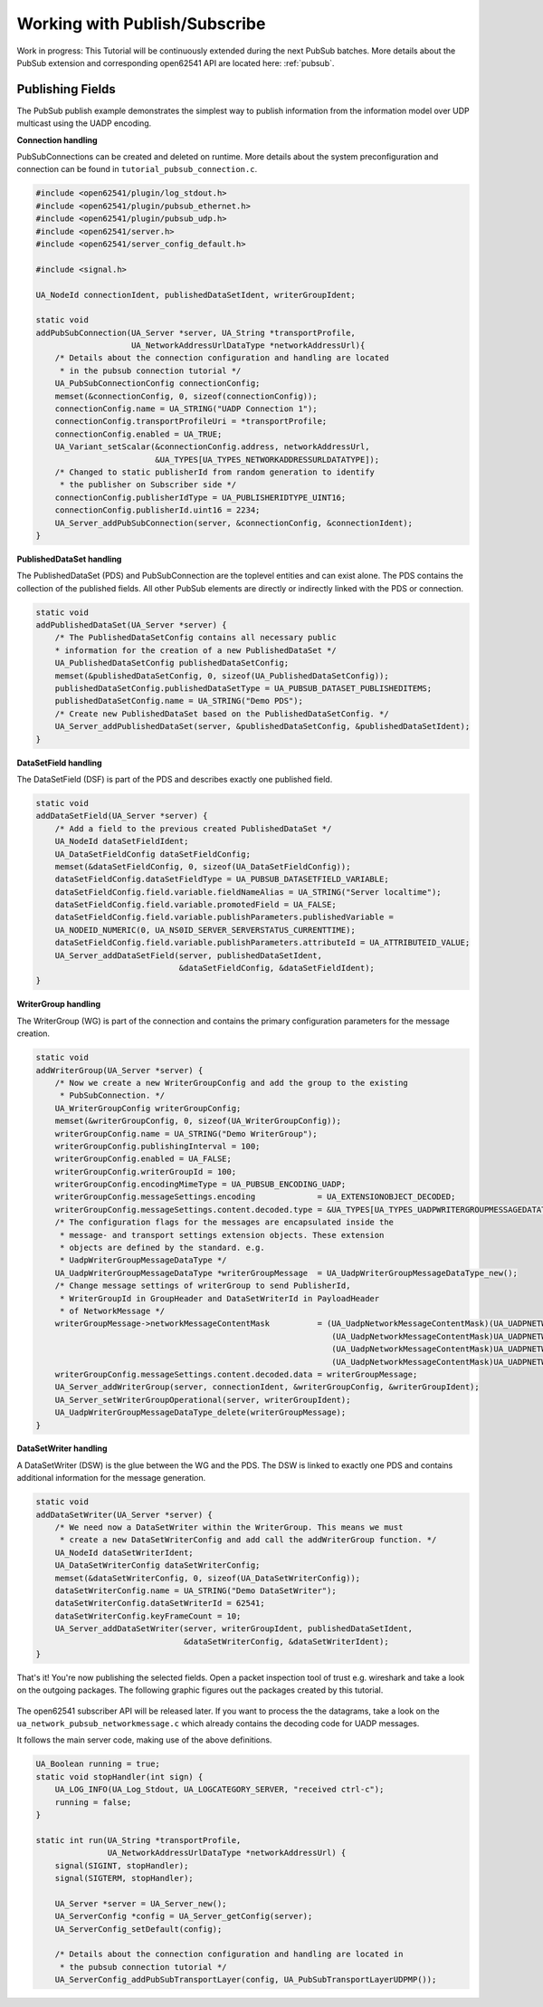 .. _pubsub-tutorial:

Working with Publish/Subscribe
------------------------------

Work in progress: This Tutorial will be continuously extended during the next
PubSub batches. More details about the PubSub extension and corresponding
open62541 API are located here: :ref:`pubsub`.

Publishing Fields
^^^^^^^^^^^^^^^^^
The PubSub publish example demonstrates the simplest way to publish
information from the information model over UDP multicast using the UADP
encoding.

**Connection handling**

PubSubConnections can be created and deleted on runtime. More details about
the system preconfiguration and connection can be found in
``tutorial_pubsub_connection.c``.

.. code-block:: c

   
   #include <open62541/plugin/log_stdout.h>
   #include <open62541/plugin/pubsub_ethernet.h>
   #include <open62541/plugin/pubsub_udp.h>
   #include <open62541/server.h>
   #include <open62541/server_config_default.h>
   
   #include <signal.h>
   
   UA_NodeId connectionIdent, publishedDataSetIdent, writerGroupIdent;
   
   static void
   addPubSubConnection(UA_Server *server, UA_String *transportProfile,
                       UA_NetworkAddressUrlDataType *networkAddressUrl){
       /* Details about the connection configuration and handling are located
        * in the pubsub connection tutorial */
       UA_PubSubConnectionConfig connectionConfig;
       memset(&connectionConfig, 0, sizeof(connectionConfig));
       connectionConfig.name = UA_STRING("UADP Connection 1");
       connectionConfig.transportProfileUri = *transportProfile;
       connectionConfig.enabled = UA_TRUE;
       UA_Variant_setScalar(&connectionConfig.address, networkAddressUrl,
                            &UA_TYPES[UA_TYPES_NETWORKADDRESSURLDATATYPE]);
       /* Changed to static publisherId from random generation to identify
        * the publisher on Subscriber side */
       connectionConfig.publisherIdType = UA_PUBLISHERIDTYPE_UINT16;
       connectionConfig.publisherId.uint16 = 2234;
       UA_Server_addPubSubConnection(server, &connectionConfig, &connectionIdent);
   }
   
**PublishedDataSet handling**

The PublishedDataSet (PDS) and PubSubConnection are the toplevel entities and
can exist alone. The PDS contains the collection of the published fields. All
other PubSub elements are directly or indirectly linked with the PDS or
connection.

.. code-block:: c

   static void
   addPublishedDataSet(UA_Server *server) {
       /* The PublishedDataSetConfig contains all necessary public
       * information for the creation of a new PublishedDataSet */
       UA_PublishedDataSetConfig publishedDataSetConfig;
       memset(&publishedDataSetConfig, 0, sizeof(UA_PublishedDataSetConfig));
       publishedDataSetConfig.publishedDataSetType = UA_PUBSUB_DATASET_PUBLISHEDITEMS;
       publishedDataSetConfig.name = UA_STRING("Demo PDS");
       /* Create new PublishedDataSet based on the PublishedDataSetConfig. */
       UA_Server_addPublishedDataSet(server, &publishedDataSetConfig, &publishedDataSetIdent);
   }
   
**DataSetField handling**

The DataSetField (DSF) is part of the PDS and describes exactly one published
field.

.. code-block:: c

   static void
   addDataSetField(UA_Server *server) {
       /* Add a field to the previous created PublishedDataSet */
       UA_NodeId dataSetFieldIdent;
       UA_DataSetFieldConfig dataSetFieldConfig;
       memset(&dataSetFieldConfig, 0, sizeof(UA_DataSetFieldConfig));
       dataSetFieldConfig.dataSetFieldType = UA_PUBSUB_DATASETFIELD_VARIABLE;
       dataSetFieldConfig.field.variable.fieldNameAlias = UA_STRING("Server localtime");
       dataSetFieldConfig.field.variable.promotedField = UA_FALSE;
       dataSetFieldConfig.field.variable.publishParameters.publishedVariable =
       UA_NODEID_NUMERIC(0, UA_NS0ID_SERVER_SERVERSTATUS_CURRENTTIME);
       dataSetFieldConfig.field.variable.publishParameters.attributeId = UA_ATTRIBUTEID_VALUE;
       UA_Server_addDataSetField(server, publishedDataSetIdent,
                                 &dataSetFieldConfig, &dataSetFieldIdent);
   }
   
**WriterGroup handling**

The WriterGroup (WG) is part of the connection and contains the primary
configuration parameters for the message creation.

.. code-block:: c

   static void
   addWriterGroup(UA_Server *server) {
       /* Now we create a new WriterGroupConfig and add the group to the existing
        * PubSubConnection. */
       UA_WriterGroupConfig writerGroupConfig;
       memset(&writerGroupConfig, 0, sizeof(UA_WriterGroupConfig));
       writerGroupConfig.name = UA_STRING("Demo WriterGroup");
       writerGroupConfig.publishingInterval = 100;
       writerGroupConfig.enabled = UA_FALSE;
       writerGroupConfig.writerGroupId = 100;
       writerGroupConfig.encodingMimeType = UA_PUBSUB_ENCODING_UADP;
       writerGroupConfig.messageSettings.encoding             = UA_EXTENSIONOBJECT_DECODED;
       writerGroupConfig.messageSettings.content.decoded.type = &UA_TYPES[UA_TYPES_UADPWRITERGROUPMESSAGEDATATYPE];
       /* The configuration flags for the messages are encapsulated inside the
        * message- and transport settings extension objects. These extension
        * objects are defined by the standard. e.g.
        * UadpWriterGroupMessageDataType */
       UA_UadpWriterGroupMessageDataType *writerGroupMessage  = UA_UadpWriterGroupMessageDataType_new();
       /* Change message settings of writerGroup to send PublisherId,
        * WriterGroupId in GroupHeader and DataSetWriterId in PayloadHeader
        * of NetworkMessage */
       writerGroupMessage->networkMessageContentMask          = (UA_UadpNetworkMessageContentMask)(UA_UADPNETWORKMESSAGECONTENTMASK_PUBLISHERID |
                                                                 (UA_UadpNetworkMessageContentMask)UA_UADPNETWORKMESSAGECONTENTMASK_GROUPHEADER |
                                                                 (UA_UadpNetworkMessageContentMask)UA_UADPNETWORKMESSAGECONTENTMASK_WRITERGROUPID |
                                                                 (UA_UadpNetworkMessageContentMask)UA_UADPNETWORKMESSAGECONTENTMASK_PAYLOADHEADER);
       writerGroupConfig.messageSettings.content.decoded.data = writerGroupMessage;
       UA_Server_addWriterGroup(server, connectionIdent, &writerGroupConfig, &writerGroupIdent);
       UA_Server_setWriterGroupOperational(server, writerGroupIdent);
       UA_UadpWriterGroupMessageDataType_delete(writerGroupMessage);
   }
   
**DataSetWriter handling**

A DataSetWriter (DSW) is the glue between the WG and the PDS. The DSW is
linked to exactly one PDS and contains additional information for the
message generation.

.. code-block:: c

   static void
   addDataSetWriter(UA_Server *server) {
       /* We need now a DataSetWriter within the WriterGroup. This means we must
        * create a new DataSetWriterConfig and add call the addWriterGroup function. */
       UA_NodeId dataSetWriterIdent;
       UA_DataSetWriterConfig dataSetWriterConfig;
       memset(&dataSetWriterConfig, 0, sizeof(UA_DataSetWriterConfig));
       dataSetWriterConfig.name = UA_STRING("Demo DataSetWriter");
       dataSetWriterConfig.dataSetWriterId = 62541;
       dataSetWriterConfig.keyFrameCount = 10;
       UA_Server_addDataSetWriter(server, writerGroupIdent, publishedDataSetIdent,
                                  &dataSetWriterConfig, &dataSetWriterIdent);
   }
   
That's it! You're now publishing the selected fields. Open a packet
inspection tool of trust e.g. wireshark and take a look on the outgoing
packages. The following graphic figures out the packages created by this
tutorial.

.. figure:: ua-wireshark-pubsub.png
    :figwidth: 100 %
    :alt: OPC UA PubSub communication in wireshark

The open62541 subscriber API will be released later. If you want to process
the the datagrams, take a look on the ``ua_network_pubsub_networkmessage.c``
which already contains the decoding code for UADP messages.

It follows the main server code, making use of the above definitions.

.. code-block:: c

   UA_Boolean running = true;
   static void stopHandler(int sign) {
       UA_LOG_INFO(UA_Log_Stdout, UA_LOGCATEGORY_SERVER, "received ctrl-c");
       running = false;
   }
   
   static int run(UA_String *transportProfile,
                  UA_NetworkAddressUrlDataType *networkAddressUrl) {
       signal(SIGINT, stopHandler);
       signal(SIGTERM, stopHandler);
   
       UA_Server *server = UA_Server_new();
       UA_ServerConfig *config = UA_Server_getConfig(server);
       UA_ServerConfig_setDefault(config);
   
       /* Details about the connection configuration and handling are located in
        * the pubsub connection tutorial */
       UA_ServerConfig_addPubSubTransportLayer(config, UA_PubSubTransportLayerUDPMP());

